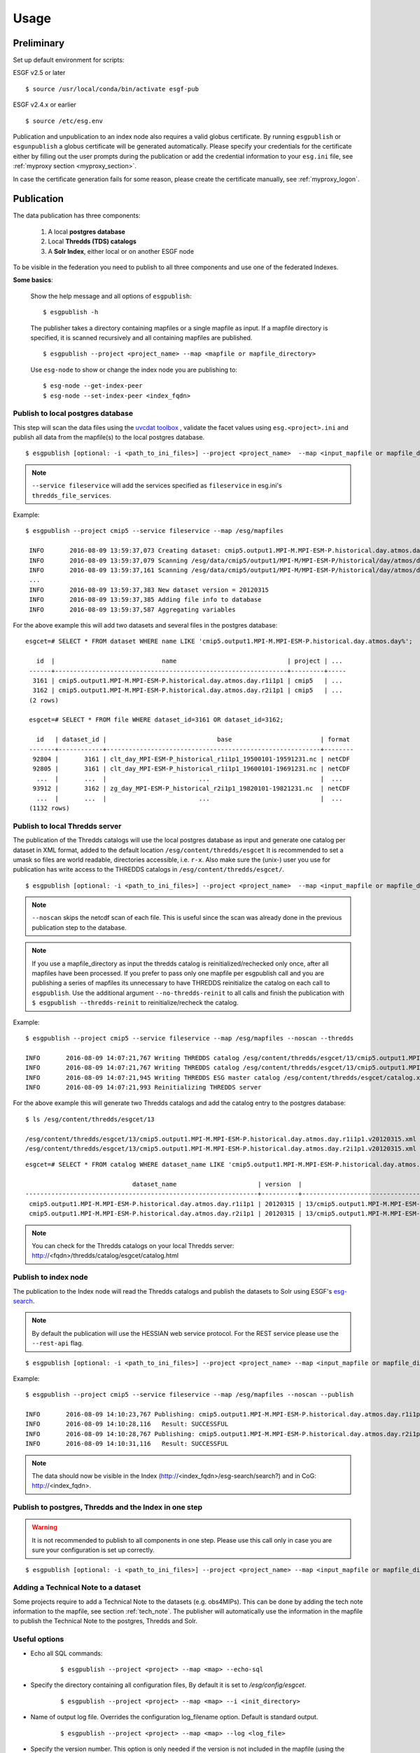 .. _usage:

Usage
=====

Preliminary
***********

Set up default environment for scripts:

ESGF v2.5 or later

::

    $ source /usr/local/conda/bin/activate esgf-pub

ESGF v2.4.x or earlier

::

    $ source /etc/esg.env

Publication and unpublication to an index node also requires a valid globus certificate.
By running ``esgpublish`` or ``esgunpublish`` a globus certificate will be generated automatically. Please specify your credentials for the certificate either by filling out the user prompts
during the publication or add the credential information to your ``esg.ini`` file, see :ref:`myproxy section <myproxy_section>`.


In case the certificate generation fails for some reason, please create the certificate manually, see :ref:`myproxy_logon`.

Publication
***********

The data publication has three components:

    #. A local **postgres database**
    #. Local **Thredds (TDS) catalogs**
    #. A **Solr Index**, either local or on another ESGF node

To be visible in the federation you need to publish to all three components and use one of the federated Indexes.

**Some basics**:

    Show the help message and all options of ``esgpublish``:

    ::

        $ esgpublish -h

    The publisher takes a directory containing mapfiles or a single mapfile as input. If a mapfile directory is specified, it is scanned recursively and all containing mapfiles are published.

    ::

        $ esgpublish --project <project_name> --map <mapfile or mapfile_directory>

    Use ``esg-node`` to show or change the index node you are publishing to:

    ::

        $ esg-node --get-index-peer
        $ esg-node --set-index-peer <index_fqdn>


Publish to local postgres database
----------------------------------

This step will scan the data files using the `uvcdat toolbox <http://uvcdat.llnl.gov/index.html>`_ , validate the facet values using ``esg.<project>.ini`` and publish
all data from the mapfile(s) to the local postgres database.

::

   $ esgpublish [optional: -i <path_to_ini_files>] --project <project_name>  --map <input_mapfile or mapfile_directory> --service fileservice [--set-replica]


.. note::
    ``--service fileservice`` will add the services specified as ``fileservice`` in esg.ini's ``thredds_file_services``.

Example:

::

   $ esgpublish --project cmip5 --service fileservice --map /esg/mapfiles

    INFO       2016-08-09 13:59:37,073 Creating dataset: cmip5.output1.MPI-M.MPI-ESM-P.historical.day.atmos.day.r1i1p1
    INFO       2016-08-09 13:59:37,079 Scanning /esg/data/cmip5/output1/MPI-M/MPI-ESM-P/historical/day/atmos/day/v20120315/clt/clt_day_MPI-ESM-P_historical_r1i1p1_19500101-19591231.nc
    INFO       2016-08-09 13:59:37,161 Scanning /esg/data/cmip5/output1/MPI-M/MPI-ESM-P/historical/day/atmos/day/v20120315/clt/clt_day_MPI-ESM-P_historical_r1i1p1_19600101-19691231.nc
    ...
    INFO       2016-08-09 13:59:37,383 New dataset version = 20120315
    INFO       2016-08-09 13:59:37,385 Adding file info to database
    INFO       2016-08-09 13:59:37,587 Aggregating variables


For the above example this will add two datasets and several files in the postgres database:

::

   esgcet=# SELECT * FROM dataset WHERE name LIKE 'cmip5.output1.MPI-M.MPI-ESM-P.historical.day.atmos.day%';

      id  |                             name                              | project | ...
    ------+---------------------------------------------------------------+---------+-----
     3161 | cmip5.output1.MPI-M.MPI-ESM-P.historical.day.atmos.day.r1i1p1 | cmip5   | ...
     3162 | cmip5.output1.MPI-M.MPI-ESM-P.historical.day.atmos.day.r2i1p1 | cmip5   | ...
    (2 rows)

    esgcet=# SELECT * FROM file WHERE dataset_id=3161 OR dataset_id=3162;

      id   | dataset_id |                              base                        | format
    -------+------------+----------------------------------------------------------+--------
     92804 |       3161 | clt_day_MPI-ESM-P_historical_r1i1p1_19500101-19591231.nc | netCDF
     92805 |       3161 | clt_day_MPI-ESM-P_historical_r1i1p1_19600101-19691231.nc | netCDF
      ...  |       ...  |                         ...                              |  ...
     93912 |       3162 | zg_day_MPI-ESM-P_historical_r2i1p1_19820101-19821231.nc  | netCDF
      ...  |       ...  |                         ...                              |  ...
    (1132 rows)



Publish to local Thredds server
-------------------------------

The publication of the Thredds catalogs will use the local postgres database as input and generate one catalog per dataset in XML format, added to the default location ``/esg/content/thredds/esgcet``
It is recommended to set a umask so files are world readable, directories accessible, i.e. ``r-x``.
Also make sure the (unix-) user you use for publication has write access to the THREDDS catalogs in ``/esg/content/thredds/esgcet/``.

::

   $ esgpublish [optional: -i <path_to_ini_files>] --project <project_name>  --map <input_mapfile or mapfile_directory> --service fileservice --noscan --thredds [--no-thredds-reinit]


.. note::
    ``--noscan`` skips the netcdf scan of each file. This is useful since the scan was already done in the previous publication step to the database.

.. note::
    If you use a mapfile_directory as input the thredds catalog is reinitialized/rechecked only once, after all mapfiles have been processed. If you prefer to pass only one mapfile per
    esgpublish call and you are publishing a series of mapfiles its unnecessary to have THREDDS reinitialize the catalog on each call to ``esgpublish``. Use the additional argument
    ``--no-thredds-reinit`` to all calls and finish the publication with ``$ esgpublish --thredds-reinit`` to reinitialize/recheck the catalog.

Example:

::

    $ esgpublish --project cmip5 --service fileservice --map /esg/mapfiles --noscan --thredds

    INFO       2016-08-09 14:07:21,767 Writing THREDDS catalog /esg/content/thredds/esgcet/13/cmip5.output1.MPI-M.MPI-ESM-P.historical.day.atmos.day.r1i1p1.v20120315.xml
    INFO       2016-08-09 14:07:21,767 Writing THREDDS catalog /esg/content/thredds/esgcet/13/cmip5.output1.MPI-M.MPI-ESM-P.historical.day.atmos.day.r2i1p1.v20120315.xml
    INFO       2016-08-09 14:07:21,945 Writing THREDDS ESG master catalog /esg/content/thredds/esgcet/catalog.xml
    INFO       2016-08-09 14:07:21,993 Reinitializing THREDDS server

For the above example this will generate two Thredds catalogs and add the catalog entry to the postgres database:

::

    $ ls /esg/content/thredds/esgcet/13

    /esg/content/thredds/esgcet/13/cmip5.output1.MPI-M.MPI-ESM-P.historical.day.atmos.day.r1i1p1.v20120315.xml
    /esg/content/thredds/esgcet/13/cmip5.output1.MPI-M.MPI-ESM-P.historical.day.atmos.day.r2i1p1.v20120315.xml

::

    esgcet=# SELECT * FROM catalog WHERE dataset_name LIKE 'cmip5.output1.MPI-M.MPI-ESM-P.historical.day.atmos.day%';

                                 dataset_name                      | version  |                                       location                                 | rootpath
    ---------------------------------------------------------------+----------+--------------------------------------------------------------------------------+----------
     cmip5.output1.MPI-M.MPI-ESM-P.historical.day.atmos.day.r1i1p1 | 20120315 | 13/cmip5.output1.MPI-M.MPI-ESM-P.historical.day.atmos.day.r1i1p1.v20120315.xml | cmip5
     cmip5.output1.MPI-M.MPI-ESM-P.historical.day.atmos.day.r2i1p1 | 20120315 | 13/cmip5.output1.MPI-M.MPI-ESM-P.historical.day.atmos.day.r2i1p1.v20120315.xml | cmip5

.. note::
    You can check for the Thredds catalogs on your local Thredds server: http://<fqdn>/thredds/catalog/esgcet/catalog.html

Publish to index node
---------------------

The publication to the Index node will read the Thredds catalogs and publish the datasets to Solr using ESGF's `esg-search <https://github.com/ESGF/esg-search>`_.

.. note::
    By default the publication will use the HESSIAN web service protocol. For the REST service please use the ``--rest-api`` flag.

::

   $ esgpublish [optional: -i <path_to_ini_files>] --project <project_name> --map <input_mapfile or mapfile_directory> --service fileservice --noscan --publish


Example:

::

    $ esgpublish --project cmip5 --service fileservice --map /esg/mapfiles --noscan --publish

    INFO       2016-08-09 14:10:23,767 Publishing: cmip5.output1.MPI-M.MPI-ESM-P.historical.day.atmos.day.r1i1p1
    INFO       2016-08-09 14:10:28,116   Result: SUCCESSFUL
    INFO       2016-08-09 14:10:28,767 Publishing: cmip5.output1.MPI-M.MPI-ESM-P.historical.day.atmos.day.r2i1p1
    INFO       2016-08-09 14:10:31,116   Result: SUCCESSFUL

.. note::
    The data should now be visible in the Index (http://<index_fqdn>/esg-search/search?) and in CoG: http://<index_fqdn>.

Publish to postgres, Thredds and the Index in one step
------------------------------------------------------

.. warning::
    It is not recommended to publish to all components in one step. Please use this call only in case you are sure your configuration is set up correctly.

::

   $ esgpublish [optional: -i <path_to_ini_files>] --project <project_name> --map <input_mapfile or mapfile_directory> --service fileservice --thredds --publish


Adding a Technical Note to a dataset
------------------------------------

Some projects require to add a Technical Note to the datasets (e.g. obs4MIPs). This can be done by adding the tech note information to the mapfile, see section :ref:`tech_note`.
The publisher will automatically use the information in the mapfile to publish the Technical Note to the postgres, Thredds and Solr.


Useful options
--------------

- Echo all SQL commands:

    ::

        $ esgpublish --project <project> --map <map> --echo-sql

- Specify the directory containing all configuration files, By default it is set to `/esg/config/esgcet`.

    ::

        $ esgpublish --project <project> --map <map> --i <init_directory>


- Name of output log file. Overrides the configuration log_filename option. Default is standard output.

    ::

        $ esgpublish --project <project> --map <map> --log <log_file>

- Specify the version number. This option is only needed if the version is not included in the mapfile (using the ``dataset_name#version`` syntax).

    ::

        $ esgpublish --project <project> --map <map> --new-version <version_number>

- This will skip the scan of the files. Assumes that the scan has already been done and all information was added to the database. Use this option only with ``--thredds`` or ``--publish``.

    ::

        $ esgpublish --project <project> --map <map> --noscan [--thredds] [--publish]

- Skip the reinitialization/recheck of the Thredds catalogs. This option can be used if you run a series of `esgpublish` calls with a single mapfile as input. Finish the publication with ``--thredds-reinit`` to reinitialize/recheck the catalog. This option is not necessary if you pass a mapfile_directory as input, in this case the thredds catalog is reinitialized/rechecked only once, after all mapfiles have been processed.

    ::

        $ esgpublish --project <project> --map <map> --no-thredds-reinit
        $ esgpublish --thredds-reinit

- Publish the dataset to the index node. Needs Thredds catalogs of the dataset. (Use ``--noscan`` to skip the scan of the files.)

    ::

        $ esgpublish --project <project> --map <map> --publish [--noscan]

- Set a `replica` flag to the data.

    ::

        $ esgpublish --project <project> --map <map> --set-replica

- Create the Thredds catalogs and reinitialize/recheck the Thredds Server  unless ``--no-thredds-reinit`` is set. (Use ``--noscan`` to skip the scan of the files.)

    ::

        $ esgpublish --project <project> --map <map> --thredds [--noscan]

- Publish a single dataset to Thredds or the index, assumes the file information are already in database.

    ::

        $ esgpublish --project <project> --use-existing <dataset_name[#version]>

- Like `use-existing`, but read the list of dataset names from a file, containing one dataset name per line.

    ::

        $ esgpublish --project <project> --use-list <dataset_list>

- Use the version indicated in the version_list. version_list is a file, each line of which has the form: ``dataset_id | version``. Not needed if you use the ``dataset#version`` syntax in the mapfile(s).

    ::

        $ esgpublish --project <project> --map <map> --version-list <version_list>



Unpublication
*************

.. warning::
    If you unpublish a dataset passing only the dataset_name it will unpublish all versions of the dataset.
    To unpublish a single version use the ``dataset_name#version`` syntax, e.g.: ``cmip5.output1.MPI-M.MPI-ESM-P.historical.day.atmos.day.r1i1p1#20120315``.

You could either use a ``mapfile directory``, a single ``mapfile`` a ``dataset`` or a ``dataset_list`` as input for the data unpublication:

.. note::
    By default the unpublication from the Solr index will use the HESSIAN web service protocol.
    For the REST service please use the ``--rest-api`` flag. When using REST, it is mandatory to specify the version number for each dataset (i.e. dataset_name#version).

- Using a mapfile directory or a single mapfile

    ::

        $ esgunpublish --project <project> --map <input_mapfile or mapfile_directory>

- Using a list

    ::

        $ esgunpublish --project <project> --use-list <list-of-datasets-filename>

    .. note::
        To obtain the a list of datasets, there are several alternatives.  On the command line you can use ``$ esglist_datasets --no-header --select name <project>``

- Using a single dataset_name

    ::

        $ esgunpublish --project <project> dataset_name[#version]



Delete from Index and Thredds
-----------------------------

Delete the data from Index, remove the THREDDS catalog, reinitialize/recheck the Thredds Server but keep the data on postgres.

::

    $ esgunpublish --project cmip5 --map /esg/mapfiles


Delete from Index
-----------------

Delete the data from Index but keep the Thredds catalogs and postgres entries.

::

    $ esgunpublish --project cmip5 --map /esg/mapfiles --skip-thredds


Delete from Thredds
-------------------

Delete the Thredds Catalogs, but keep the data available on the Index node and on the postgres database.

::

    $ esgunpublish --project cmip5 --map /esg/mapfiles --skip-index

Delete from all components
--------------------------

The data will be removed from postgres, Thredds and the Index node.

::

    $ esgunpublish --project cmip5 --map /esg/mapfiles --database-delete

.. warning::
    Use ``--database-delete`` to unpublish test data only. It is highly recommended to keep a history of all production data in postgres.
